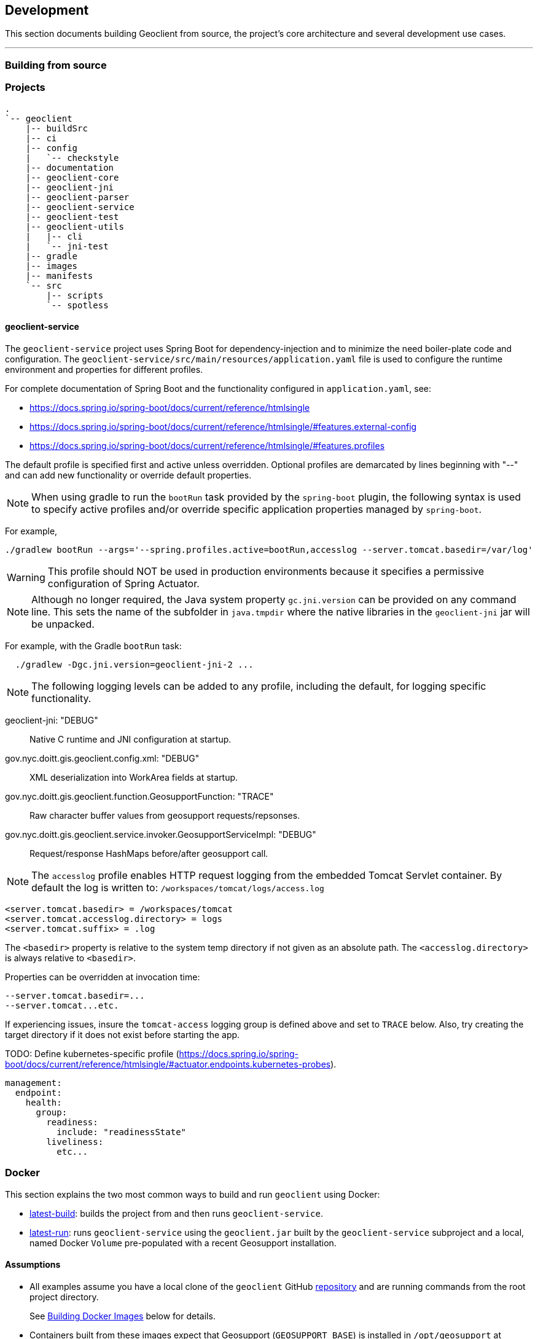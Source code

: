 == Development

This section documents building Geoclient from source, the project's core architecture and several development use cases.

'''

=== Building from source

=== Projects

```txt
.
`-- geoclient
    |-- buildSrc
    |-- ci
    |-- config
    |   `-- checkstyle
    |-- documentation
    |-- geoclient-core
    |-- geoclient-jni
    |-- geoclient-parser
    |-- geoclient-service
    |-- geoclient-test
    |-- geoclient-utils
    |   |-- cli
    |   `-- jni-test
    |-- gradle
    |-- images
    |-- manifests
    `-- src
        |-- scripts
        `-- spotless
```

==== geoclient-service

The `geoclient-service` project uses Spring Boot for dependency-injection
and to minimize the need boiler-plate code and configuration.
The `geoclient-service/src/main/resources/application.yaml` file is used
to configure the runtime environment and properties for different profiles.

For complete documentation of Spring Boot and the functionality configured in `application.yaml`, see:

* https://docs.spring.io/spring-boot/docs/current/reference/htmlsingle
* https://docs.spring.io/spring-boot/docs/current/reference/htmlsingle/#features.external-config
* https://docs.spring.io/spring-boot/docs/current/reference/htmlsingle/#features.profiles

The default profile is specified first and active unless overridden.
Optional profiles are demarcated by lines beginning with "--"
and can add new functionality or override default properties.

NOTE: When using gradle to run the `bootRun` task provided by the `spring-boot`
plugin, the following syntax is used to specify active profiles and/or
override specific application properties managed by `spring-boot`.

For example,

[source, bash]
----
./gradlew bootRun --args='--spring.profiles.active=bootRun,accesslog --server.tomcat.basedir=/var/log'
----

WARNING: This profile should NOT be used in production environments because it
specifies a permissive configuration of Spring Actuator.

NOTE: Although no longer required, the Java system property `gc.jni.version`
can be provided on any command line. This sets the name of the subfolder in
`java.tmpdir` where the native libraries in the `geoclient-jni` jar will be unpacked.

For example, with the Gradle `bootRun` task:

[source, bash]
----
  ./gradlew -Dgc.jni.version=geoclient-jni-2 ...
----

NOTE: The following logging levels can be added to any profile,
including the default, for logging specific functionality.

geoclient-jni: "DEBUG":: Native C runtime and JNI configuration at startup.
gov.nyc.doitt.gis.geoclient.config.xml: "DEBUG":: XML deserialization into WorkArea fields at startup.
gov.nyc.doitt.gis.geoclient.function.GeosupportFunction: "TRACE":: Raw character buffer values from geosupport requests/repsonses.
gov.nyc.doitt.gis.geoclient.service.invoker.GeosupportServiceImpl: "DEBUG":: Request/response HashMaps before/after geosupport call.

NOTE: The `accesslog` profile enables HTTP request logging from the embedded Tomcat Servlet container. By default the log is written to: `/workspaces/tomcat/logs/access.log`

[source, properties]
----
<server.tomcat.basedir> = /workspaces/tomcat
<server.tomcat.accesslog.directory> = logs
<server.tomcat.suffix> = .log
----

The `<basedir>` property is relative to the system
temp directory if not given as an absolute path.
The `<accesslog.directory>` is always relative to
`<basedir>`.

Properties can be overridden at invocation time:

[source, bash]
----
--server.tomcat.basedir=...
--server.tomcat...etc.
----

If experiencing issues, insure the `tomcat-access`
logging group is defined above and set to `TRACE`
below. Also, try creating the target directory
if it does not exist before starting the app.

TODO: Define kubernetes-specific profile (https://docs.spring.io/spring-boot/docs/current/reference/htmlsingle/#actuator.endpoints.kubernetes-probes).

[source, yaml]
----
management:
  endpoint:
    health:
      group:
        readiness:
          include: "readinessState"
        liveliness:
          etc...
----

=== Docker

This section explains the two most common ways to build and run `geoclient` using Docker:

* <<the-build-image,latest-build>>: builds the project from and then runs `geoclient-service`.
* <<the-run-image,latest-run>>: runs `geoclient-service` using the `geoclient.jar` built by the `geoclient-service` subproject and a local, named Docker `Volume` pre-populated with a recent Geosupport installation.

==== Assumptions

* All examples assume you have a local clone of the `geoclient` GitHub https://github.com/mlipper/geoclient.git[repository] and are running commands from the root project directory.
+
See <<building-a-docker-image-from-source,Building Docker Images>> below for details.

* Containers built from these images expect that Geosupport (`GEOSUPPORT_BASE`) is installed in `/opt/geosupport` at runtime.
* These examples start containers in the foregroung with the `-t` switch. To run `geoclient` in the background, use the `-d` switch instead.

==== Requirements

* The `geoclient` REST service (`geoclient-service`) *requires* a Geosupport installation to work.
* The examples here require the Geosupport distribution packaged by the https://github.com/mlipper/geosupport-docker[geosupport-docker] project:
 ** Compiling the `geoclient-jni` C code requires patched header files.
 ** The example ``Dockerfile``s rely on the additional management and installation features that `geosupport-docker` provides.
 ** See <<about-geosupport-docker,below>> for more details about `geosupport-docker`.

_NOTE: geoclient can use the official Linux distribution of Geosupport available from New York City's https://www.nyc.gov/site/planning/index.page[Department of City Planning]. However, additional installation and configuration steps are required._

==== Building a Docker image from source

Clone the `geoclient` from GitHub and change to the project's *root* directory.

[,sh]
----
  git clone https://github.com/mlipper/geoclient.git

  Cloning into 'geoclient'...
  remote: Enumerating objects: 11580, done.
  remote: Counting objects: 100% (2578/2578), done.
  remote: Compressing objects: 100% (904/904), done.
  remote: Total 11580 (delta 1020), reused 2463 (delta 972), pack-reused 9002
  Receiving objects: 100% (11580/11580), 10.27 MiB | 13.71 MiB/s, done.
  Resolving deltas: 100% (4942/4942), done.

  # Change to the root project directory.
  cd geoclient
----

==== The `build` image

This image installs Geosupport, builds the project from source using https://gradle.org/[Gradle], and runs geoclient.

A complete Geosupport installation is approximately 2.3 GB in size and adding it directly to the image results in both a _very_ large image and container. In general, prefer adding Geosupport via a <<creating-a-named-geosupport-volume,named volume>>.

. Build the image from the root of the project.
+
[,sh]
----
 docker build -t geoclient:latest-build -f images/build.Dockerfile .
----

. Create and run a temporary container in the background, mapping the container port `8080` to your host port `8080`.
+
[,sh]
----
 docker run --rm -t -p 8080:8080 geoclient:latest-build
----

. <<testing-the-container,Test the container>>.

==== The `run` image

Runs geoclient using the exploded contents of the https://docs.spring.io/spring-boot/docs/current/reference/htmlsingle/[spring-boot]-packaged jar built from the `geoclient-service` subproject.

. Build the `run` image from the root of the project.
+
[,sh]
----
 docker build -t geoclient:latest-run -f images/run.Dockerfile .
----
+
This assumes you are using the `geoclient.jar` jar artifact produced by the `geoclient/geoclient-service` subproject's Gradle `build` task. If the the default geoclient-service bootJar artifact `<root project>/geoclient-service/libs/geoclient.jar` is somewhere else, add a Docker build argument with the path to jar file:
+
[,sh]
----
 docker build --build-arg JARFILE=/path/to/geoclient-service.jar -t geoclient:latest-run -f images/run.Dockerfile .
----

. Follow the steps <<creating-a-named-geosupport-volume,below>> to create a local volume named `geosupport-latest`, pre-populated with the uncompressed Geosupport distribution.
. Run a temporary container, mounting the local `geosupport-latest` volume into the container at `/opt/geosupport`.
+
[,sh]
----
 docker run --rm -t --mount source=geosupport-latest,target=/opt/geosupport -p 8080:8080 geoclient:latest-run
----

. <<testing-the-container,Test the container>>.

==== Creating a named Geosupport volume

Create a local, named volume containing a Geosupport installation, using the https://github.com/mlipper/geosupport-docker[geosupport-docker] project. Use the default `GEOSUPPORT_BASE` path of `/opt/geosupport`.

[,sh]
----
   docker volume create geosupport-latest
   docker run --rm --mount source=geosupport-latest,target=/opt/geosupport mlipper/geosupport-docker:latest /bin/true
----

_See the https://github.com/mlipper/geosupport-docker/blob/main/README.md[`README`] for <<about-geosupport-docker,geosupport-docker>> for a more detailed example._

==== Docker Compose

This section assumes you've followed the instructions in <<the-run-image,The Run Image>> and <<creating-a-named-geosupport-volume,Creating a Named Geosupport Volume>> above. The following objects should be available from your local Docker registry/installation:

* The `geoclient:latest-run` image.
* The `geosupport-latest` volume.

Note that the `GEOCLIENT_IMAGE` and `GEOSUPPORT_VOLUME` environment variables are defaulted to `geoclient:latest-run` and `geosupport-latest`, respectively by the `images/.env` file.

To start the service, run the following from the geoclient project root directory:

[,sh]
----
docker compose -f images/compose.yaml up
----

To shut down the service, run:

[,sh]
----
docker compose -f images/compose.yaml down
----

==== Testing the container

Using the tool of your choice, geocode a NYC intersection. E.g., "east 53 street and 3rd avenue".

* Use `curl` from the command line
+
[,sh]
----
  curl 'http://localhost:8080/geoclient/v2/search?input=east%2053%20street%20and%203rd%20avenue'
----

* Or use a browser to open http://localhost:8080/geoclient/v2/search?input=east%2053%20street%20and%203rd%20avenue[this URL].

==== About geosupport-docker

The https://github.com/mlipper/geosupport-docker[geosupport-docker] provides an opinionated, re-packaged version of the official Linux distribution of Geosupport available from New York City's https://www.nyc.gov/site/planning/index.page[Department of City Planning]. This project's Docker images depend upon ``geosupport-docker``'s CLI scripts and patched `C` header files for installation, system configuration and native compilation tasks.

Although the `geoclient` runtime only requires that Geosupport's shared libraries are accessible to the `JVM` (via `ldconfig`, `java.library.path`, `LD_LIBRARY_PATH`, etc.) and that the `GEOFILES` environment variable is set to the absolute path (_with an appended '/' character_) of Geosupport's data files, use of `geosupport-docker`, greatly simplifies the effort of installing and managing Geosupport.


=== Kubernetes

==== Kustomize

* `build.sh`: runs kustomize and optionally parses out individual object manifests.
* `cluster-state.sh`: generates backup of existing object YAML definitions.

==== Overlays

===== Main Overlays

|===
| Path | Component | Generated Objects

| overlays/app/dev/no-pvc
| development
| deployment, hpa, service

| overlays/app/dev/pvc
| development
| deployment, hpa, service, pvc

| overlays/app/prd/no-pvc
| production
| deployment, hpa, service

| overlays/app/prd/pvc
| production
| deployment, hpa, service, pvc
|===

===== Ingress Overlays

|===
| Path | Component | Generated Objects

| overlays/ingress-nginx/dev
| development
| ingress

| overlays/ingress-nginx/prd
| production
| ingress
|===

===== PVC Overlays

|===
| Path | Component | Generated Objects

| overlays/pvc-azurefile/dev
| development
| pvc

| overlays/pvc-azurefile/prd
| production
| pvc
|===

[,sh]
----
overlays/
├── app
│   ├── dev
│   │   ├── no-pvc
│   │   └── pvc
│   └── prd
│       ├── no-pvc
│       └── pvc
├── ingress-nginx
│   ├── base
│   ├── dev
│   └── prd
├── minikube
└── pvc-azurefile
    ├── base
    ├── dev
    └── prd
----
